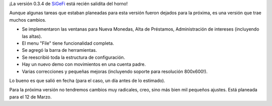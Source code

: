 .. title: Nueva release de SiGeFi
.. date: 2006-01-11 18:31:03
.. tags: SiGeFi, release

¡La versión 0.3.4 de `SiGeFi <http://sourceforge.net/projects/sigefi>`_ está recién salidita del horno!

Aunque algunas tareas que estaban planeadas para esta versión fueron dejados para la próxima, es una versión que trae muchos cambios.

- Se implementaron las ventanas para Nueva Monedas, Alta de Préstamos, Administración de intereses (incluyendo las altas).

- El menu "File" tiene funcionalidad completa.

- Se agregó la barra de herramientas.

- Se reescribió toda la estructura de configuración.

- Hay un nuevo demo con movimientos en una cuenta padre.

- Varias correcciones y pequeñas mejoras (incluyendo soporte para resolución 800x600!).

Lo bueno es que salió en fecha (para el caso, un día antes de lo estimado).

Para la próxima versión no tendremos cambios muy radicales, creo, sino más bien mil pequeños ajustes. Está planeada para el 12 de Marzo.
